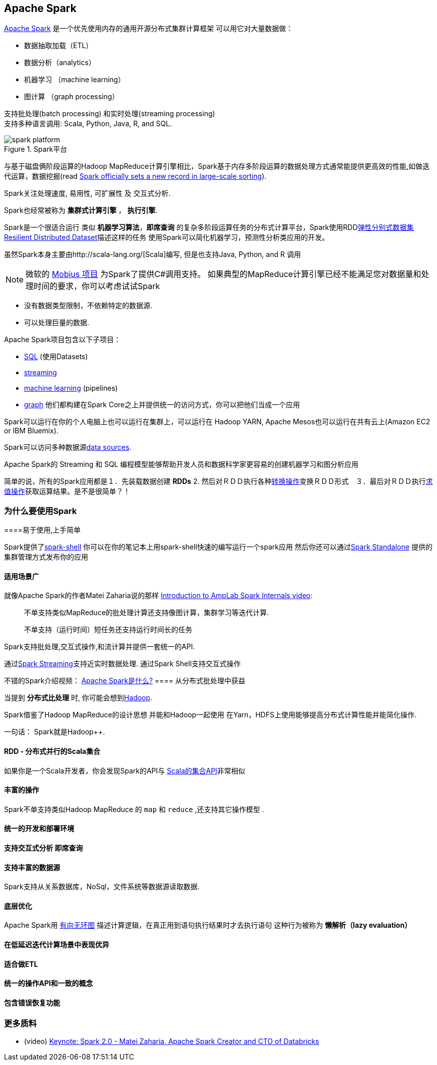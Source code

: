 == Apache Spark

http://spark.apache.org/[Apache Spark]  是一个优先使用内存的通用开源分布式集群计算框架
可以用它对大量数据做：

* 数据抽取加载（ETL）
* 数据分析（analytics）
* 机器学习 （machine learning）
* 图计算 （graph processing）

支持批处理(batch processing) 和实时处理(streaming processing) + 
支持多种语言调用: Scala, Python, Java, R, and SQL.


.Spark平台
image::diagrams/spark-platform.png[align="center"]

与基于磁盘俩阶段运算的Hadoop MapReduce计算引擎相比，Spark基于内存多阶段运算的数据处理方式通常能提供更高效的性能,如做迭代运算，数据挖掘(read https://databricks.com/blog/2014/11/05/spark-officially-sets-a-new-record-in-large-scale-sorting.html[Spark officially sets a new record in large-scale sorting]).

Spark关注处理速度, 易用性, 可扩展性 及 交互式分析.

Spark也经常被称为 *集群式计算引擎* ， *执行引擎*.

Spark是一个很适合运行 类似 *机器学习算法*，*即席查询* 的复杂多阶段运算任务的分布式计算平台，Spark使用RDDlink:spark-rdd.adoc[弹性分别式数据集 Resilient Distributed Dataset]描述这样的任务 
使用Spark可以简化机器学习，预测性分析类应用的开发。

虽然Spark本身主要由http://scala-lang.org/[Scala]编写, 但是也支持Java, Python, and R 调用

NOTE: 微软的 https://github.com/Microsoft/Mobius[Mobius 项目] 为Spark了提供C#调用支持。
如果典型的MapReduce计算引擎已经不能满足您对数据量和处理时间的要求，你可以考虑试试Spark

* 没有数据类型限制，不依赖特定的数据源.
* 可以处理巨量的数据.

Apache Spark项目包含以下子项目： 

* http://spark.apache.org/sql/[SQL] (使用Datasets)
* http://spark.apache.org/streaming/[streaming]
* http://spark.apache.org/mllib/[machine learning] (pipelines)
* http://spark.apache.org/graphx/[graph] 
他们都构建在Spark Core之上并提供统一的访问方式，你可以把他们当成一个应用

Spark可以运行在你的个人电脑上也可以运行在集群上，可以运行在 Hadoop YARN, Apache Mesos也可以运行在共有云上(Amazon EC2 or IBM Bluemix).

Spark可以访问多种数据源link:spark-data-sources.adoc[data sources].

Apache Spark的 Streaming 和 SQL 编程模型能够帮助开发人员和数据科学家更容易的创建机器学习和图分析应用 

简单的说，所有的Spark应用都是１．先装载数据创建 *RDDs*  2. 然后对ＲＤＤ执行各种link:spark-rdd.adoc[转换操作]变换ＲＤＤ形式　３．最后对ＲＤＤ执行link:spark-rdd.adoc[求值操作]获取运算结果。是不是很简单？！


=== [[why-spark]] 为什么要使用Spark


====易于使用,上手简单

Spark提供了link:spark-shell.adoc[spark-shell] 你可以在你的笔记本上用spark-shell快速的编写运行一个spark应用 
然后你还可以通过link:spark-standalone.adoc[Spark Standalone] 提供的集群管理方式发布你的应用

==== 适用场景广

就像Apache Spark的作者Matei Zaharia说的那样 https://youtu.be/49Hr5xZyTEA[Introduction to AmpLab Spark Internals video]:

> 不单支持类似MapReduce的批处理计算还支持像图计算，集群学习等迭代计算.
>
> 不单支持（运行时间）短任务还支持运行时间长的任务

Spark支持批处理,交互式操作,和流计算并提供一套统一的API.

通过link:spark-streaming/spark-streaming.adoc[Spark Streaming]支持近实时数据处理.
通过Spark Shell支持交互式操作


不错的Spark介绍视频： https://youtu.be/SxAxAhn-BDU[Apache Spark是什么?] 
==== 从分布式批处理中获益

当提到 *分布式比处理* 时, 你可能会想到link:varia/spark-hadoop.adoc[Hadoop].

Spark借鉴了Hadoop MapReduce的设计思想 并能和Hadoop一起使用 在Yarn，HDFS上使用能够提高分布式计算性能并能简化操作.

一句话： Spark就是Hadoop++.


==== RDD - 分布式并行的Scala集合

如果你是一个Scala开发者，你会发现Spark的API与 http://www.scala-lang.org/docu/files/collections-api/collections.html[Scala的集合API]非常相似

==== [[rich-standard-library]] 丰富的操作

Spark不单支持类似Hadoop MapReduce 的  `map` 和 `reduce` ,还支持其它操作模型 .


==== 统一的开发和部署环境


==== 支持交互式分析 即席查询





==== 支持丰富的数据源

Spark支持从关系数据库，NoSql，文件系统等数据源读取数据.








==== 底层优化

Apache Spark用 link:spark-dagscheduler.adoc[有向无环图] 描述计算逻辑，在真正用到语句执行结果时才去执行语句 这种行为被称为  *懒解析（lazy evaluation）*


==== 在低延迟迭代计算场景中表现优异


==== 适合做ETL



==== [[unified-api]] 统一的操作API和一致的概念



==== 包含错误恢复功能



=== [[i-want-more]] 更多质料

* (video) https://youtu.be/L029ZNBG7bk[Keynote: Spark 2.0 - Matei Zaharia, Apache Spark Creator and CTO of Databricks]
